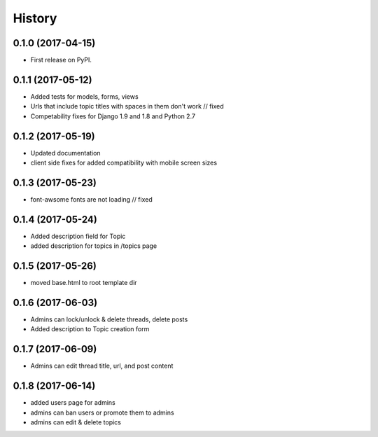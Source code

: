 .. :changelog:

History
-------

0.1.0 (2017-04-15)
++++++++++++++++++

* First release on PyPI.

0.1.1 (2017-05-12)
++++++++++++++++++

* Added tests for models, forms, views
* Urls that include topic titles with spaces in them don't work // fixed
* Competability fixes for Django 1.9 and 1.8 and Python 2.7

0.1.2 (2017-05-19)
++++++++++++++++++

* Updated documentation
* client side fixes for added compatibility with mobile screen sizes

0.1.3 (2017-05-23)
++++++++++++++++++

* font-awsome fonts are not loading // fixed

0.1.4 (2017-05-24)
++++++++++++++++++

* Added description field for Topic
* added description for topics in /topics page

0.1.5 (2017-05-26)
++++++++++++++++++

* moved base.html to root template dir

0.1.6 (2017-06-03)
++++++++++++++++++

* Admins can lock/unlock & delete threads, delete posts
* Added description to Topic creation form

0.1.7 (2017-06-09)
++++++++++++++++++

* Admins can edit thread title, url, and post content

0.1.8 (2017-06-14)
++++++++++++++++++

* added users page for admins
* admins can ban users or promote them to admins
* admins can edit & delete topics
